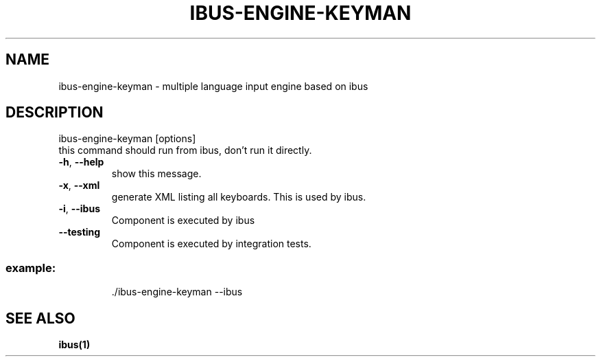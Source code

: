 .TH IBUS-ENGINE-KEYMAN "8" "September 2023" "ibus-engine-keyman" "User Commands"
.SH NAME
ibus-engine-keyman \- multiple language input engine based on ibus
.SH DESCRIPTION
\&ibus\-engine\-keyman [options]
.TP
this command should run from ibus, don't run it directly.
.TP
\fB\-h\fR, \fB\-\-help\fR
show this message.
.TP
\fB\-x\fR, \fB\-\-xml\fR
generate XML listing all keyboards. This is used by ibus.
.TP
\fB\-i\fR, \fB\-\-ibus\fR
Component is executed by ibus
.TP
\fB\-\-testing\fR
Component is executed by integration tests.
.SS "example:"
.IP
\&./ibus\-engine\-keyman --ibus

.SH "SEE ALSO"
.BR ibus(1)
